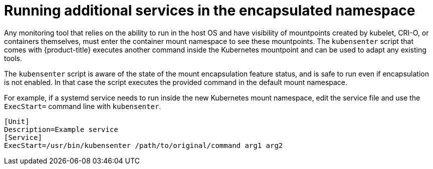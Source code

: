 // Module included in the following assemblies:
//
// * scalability_and_performance/optimizing-cpu-usage.adoc
:_content-type: PROCEDURE
[id="running_services_with_encapsulation_{context}"]
= Running additional services in the encapsulated namespace

Any monitoring tool that relies on the ability to run in the host OS and have visibility of mountpoints created by kubelet, CRI-O, or containers themselves, must enter the container mount namespace to see these mountpoints. The `kubensenter` script that comes with {product-title} executes another command inside the Kubernetes mountpoint and can be used to adapt any existing tools.

The `kubensenter` script is aware of the state of the mount encapsulation feature status, and is safe to run even if encapsulation is not enabled. In that case the script executes the provided command in the default mount namespace.

For example, if a systemd service needs to run inside the new Kubernetes mount namespace, edit the service file and use the `ExecStart=` command line with `kubensenter`.

[source,terminal]
----
[Unit]
Description=Example service
[Service]
ExecStart=/usr/bin/kubensenter /path/to/original/command arg1 arg2
----
